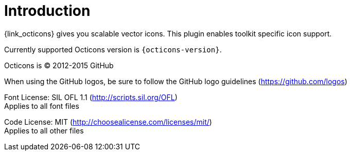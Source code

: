 
[[_introduction]]
= Introduction

{link_octicons} gives you scalable vector icons.
This plugin enables toolkit specific icon support.

Currently supported Octicons version is `{octicons-version}`.

Octicons is (C) 2012-2015 GitHub

When using the GitHub logos, be sure to follow the GitHub logo guidelines (https://github.com/logos)

Font License: SIL OFL 1.1 (http://scripts.sil.org/OFL) +
Applies to all font files

Code License: MIT (http://choosealicense.com/licenses/mit/) +
Applies to all other files
